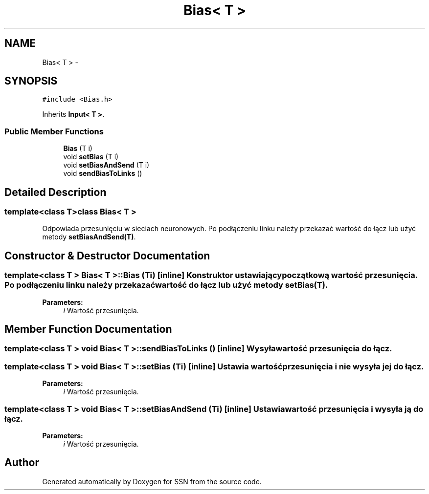 .TH "Bias< T >" 3 "Tue May 1 2012" "SSN" \" -*- nroff -*-
.ad l
.nh
.SH NAME
Bias< T > \- 
.SH SYNOPSIS
.br
.PP
.PP
\fC#include <Bias\&.h>\fP
.PP
Inherits \fBInput< T >\fP\&.
.SS "Public Member Functions"

.in +1c
.ti -1c
.RI "\fBBias\fP (T i)"
.br
.ti -1c
.RI "void \fBsetBias\fP (T i)"
.br
.ti -1c
.RI "void \fBsetBiasAndSend\fP (T i)"
.br
.ti -1c
.RI "void \fBsendBiasToLinks\fP ()"
.br
.in -1c
.SH "Detailed Description"
.PP 

.SS "template<class T>class Bias< T >"
Odpowiada przesunięciu w sieciach neuronowych\&. Po podłączeniu linku należy przekazać wartość do łącz lub użyć metody \fBsetBiasAndSend(T)\fP\&. 
.SH "Constructor & Destructor Documentation"
.PP 
.SS "template<class T > \fBBias\fP< T >::\fBBias\fP (Ti)\fC [inline]\fP"Konstruktor ustawiający początkową wartość przesunięcia\&. Po podłączeniu linku należy przekazać wartość do łącz lub użyć metody \fBsetBias(T)\fP\&. 
.PP
\fBParameters:\fP
.RS 4
\fIi\fP Wartość przesunięcia\&. 
.RE
.PP

.SH "Member Function Documentation"
.PP 
.SS "template<class T > void \fBBias\fP< T >::\fBsendBiasToLinks\fP ()\fC [inline]\fP"Wysyła wartość przesunięcia do łącz\&. 
.SS "template<class T > void \fBBias\fP< T >::\fBsetBias\fP (Ti)\fC [inline]\fP"Ustawia wartość przesunięcia i nie wysyła jej do łącz\&. 
.PP
\fBParameters:\fP
.RS 4
\fIi\fP Wartość przesunięcia\&. 
.RE
.PP

.SS "template<class T > void \fBBias\fP< T >::\fBsetBiasAndSend\fP (Ti)\fC [inline]\fP"Ustawia wartość przesunięcia i wysyła ją do łącz\&. 
.PP
\fBParameters:\fP
.RS 4
\fIi\fP Wartość przesunięcia\&. 
.RE
.PP


.SH "Author"
.PP 
Generated automatically by Doxygen for SSN from the source code\&.
